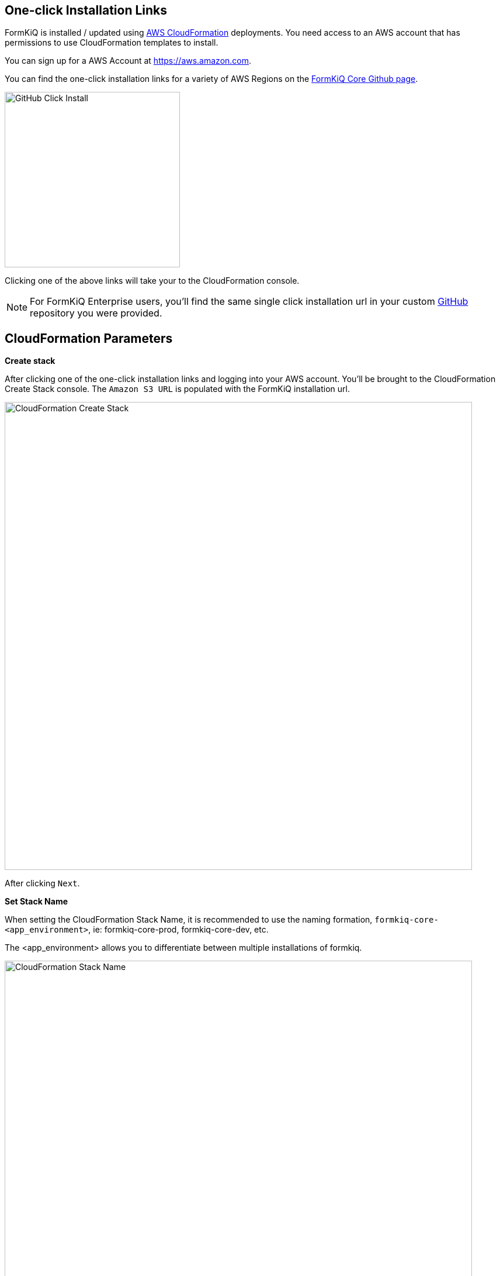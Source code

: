 == One-click Installation Links

FormKiQ is installed / updated using https://docs.aws.amazon.com/cloudformation[AWS CloudFormation] deployments. You need access to an AWS account that has permissions to use CloudFormation templates to install.

You can sign up for a AWS Account at https://aws.amazon.com.

You can find the one-click installation links for a variety of AWS Regions on the https://github.com/formkiq/formkiq-core#installation[FormKiQ Core Github page].

image::github-click-install.png[GitHub Click Install,300,300]

Clicking one of the above links will take your to the CloudFormation console.

NOTE: For FormKiQ Enterprise users, you'll find the same single click installation url in your custom https://github.com[GitHub] repository you were provided.

== CloudFormation Parameters

*Create stack*

After clicking one of the one-click installation links and logging into your AWS account. You'll be brought to the CloudFormation Create Stack console. The `Amazon S3 URL` is populated with the FormKiQ installation url.

image::cf-createstack.png[CloudFormation Create Stack,800,800]

After clicking `Next`.

*Set Stack Name*

When setting the CloudFormation Stack Name, it is recommended to use the naming formation, `formkiq-core-<app_environment>`, ie: formkiq-core-prod, formkiq-core-dev, etc.

The <app_environment> allows you to differentiate between multiple installations of formkiq.

image::cf-create-stack-name.png[CloudFormation Stack Name,800,800]

*Set Parameters*

Set the admin email address. After FormKiQ installation has completed, this email address will be automatically setup as administrator and be sent an email to set the password to the account.

image::cf-create-parameter-adminemail.png[Set Admin Email,1200,800]

AppEnvironment is a unique identifier for FormKiQ installations. The identifier should provider context to what kind of information is contained in the installation, IE: prod, staging, dev.

image::cf-create-parameter-appenvironment.png[Set App Environment,1200,800]

FormKiQ uses AWS Fargate service to run certain services. AWS Fargate supports using either FARGATE or FARGATE_SPOT capacity provider. While FARGATE_SPOT is much cheaper, it should only be used for development environments and FARGATE should be used for production environments.

image::cf-create-parameter-capacityprovider.png[Set Capacity Provider,1200,800]

Whether to enable "/public" endpoints, defaults to false.

image::cf-create-parameter-enablepublic.png[Set Enable Public Urls,1200,800]

Whether to enable "/public" endpoints, defaults to false.

image::cf-create-parameter-passwords.png[Set Password Policy,1200,800]

Optional: API Key to access the https://typesense.org[Typesense] server. Can be any random string of characters. Typesense also requires the `VpcStackName` to be set.

image::cf-create-parameter-typesense.png[Configure TypesenseApiKey,1200,800]

Optional: The name of the FormKiQ VPC CloudFormation stack. See *VPC CloudFormation*

image::cf-create-parameter-vpc-stackname.png[Configure VPC,1200,800]

*Submit Create Stack*

Keep selecting `Next` until you get to the last `Submit Create Stack` page.

image::cf-create-stack-submit.png[Submit Create Stack,1200,800]

== VPC CloudFormation

Certain features of FormKiQ require a VPC to be created and configured specifically for FormKiQ.

You can find a one-click VPC installation links for a variety of AWS Regions on the https://github.com/formkiq/formkiq-core#installation[FormKiQ Core Github page].

image::github-vpc-install.png[Github VPC Install,600,600]

*Create stack*

After clicking one of the one-click installation links and logging into your AWS account. You'll be brought to the CloudFormation Create Stack console. The `Amazon S3 URL` is populated with the FormKiQ installation url.

image::cf-createstack-vpc.png[CloudFormation Create Stack,800,800]

After clicking `Next`.

*Set Stack Name*

When creating the VPC, you need to specify a IPv4 network range for the VPC, in CIDR notation. For example, 10.1.0.0/16.

The VPC is also configured with 3 public and 3 private subnets.

image::cf-create-parameters-cidr.png[CloudFormation CIDR,1000,800]

NOTE: For FormKiQ Enterprise users, make sure you set `EnableEnterpriseFeatures` to `true`.

== Welcome to FormKiQ

Once the FormKiQ CloudFormation installation has completed. You will receive an email that will provide a link to confirm your email address and set a password for your administrator account.

image::welcome-to-formkiq.png[Welcome to FormKiQ,600,600]

Clicking the `Verify Email` link will allow you to set your administrator password.

image::fk-console-setpassword.png[Set Admin Password,600,600]

Once your password is set you can now login to the FormKiQ Console.

image::fk-console-login.png[FormKiQ Console Login,600,600]

Once in the FormKiQ Console, you can start working with FormKiQ.

image::fk-console-home.png[FormKiQ Console Home,1000,600]


// video::jVIK2ZJZsKE[youtube,title=Install FormKiQ Core into any AWS Account,width=640,height=480]
